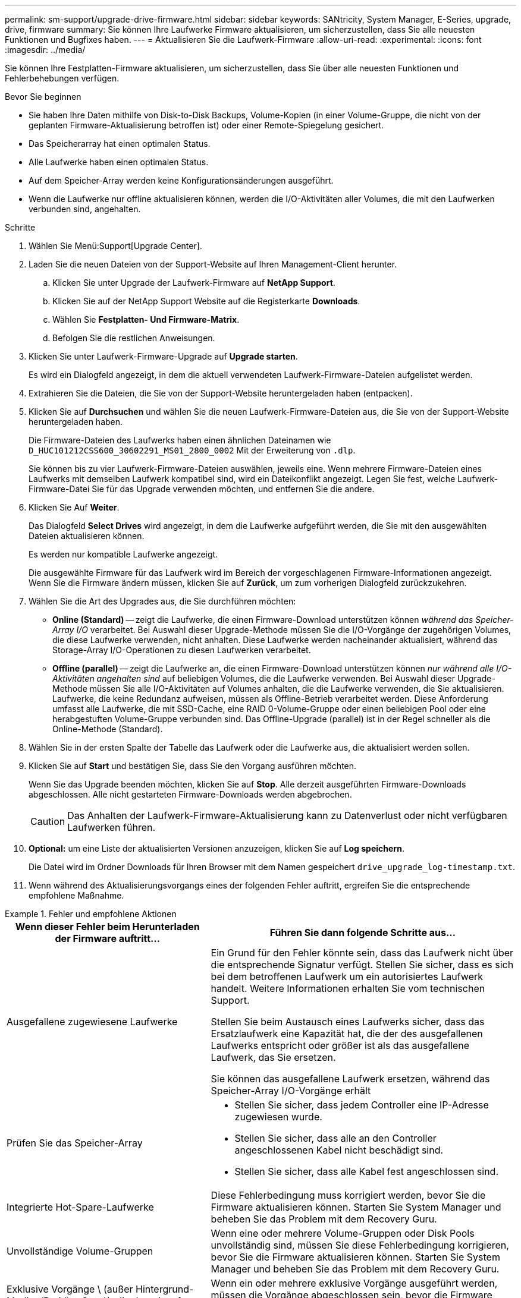 ---
permalink: sm-support/upgrade-drive-firmware.html 
sidebar: sidebar 
keywords: SANtricity, System Manager, E-Series, upgrade, drive, firmware 
summary: Sie können Ihre Laufwerke Firmware aktualisieren, um sicherzustellen, dass Sie alle neuesten Funktionen und Bugfixes haben. 
---
= Aktualisieren Sie die Laufwerk-Firmware
:allow-uri-read: 
:experimental: 
:icons: font
:imagesdir: ../media/


[role="lead"]
Sie können Ihre Festplatten-Firmware aktualisieren, um sicherzustellen, dass Sie über alle neuesten Funktionen und Fehlerbehebungen verfügen.

.Bevor Sie beginnen
* Sie haben Ihre Daten mithilfe von Disk-to-Disk Backups, Volume-Kopien (in einer Volume-Gruppe, die nicht von der geplanten Firmware-Aktualisierung betroffen ist) oder einer Remote-Spiegelung gesichert.
* Das Speicherarray hat einen optimalen Status.
* Alle Laufwerke haben einen optimalen Status.
* Auf dem Speicher-Array werden keine Konfigurationsänderungen ausgeführt.
* Wenn die Laufwerke nur offline aktualisieren können, werden die I/O-Aktivitäten aller Volumes, die mit den Laufwerken verbunden sind, angehalten.


.Schritte
. Wählen Sie Menü:Support[Upgrade Center].
. Laden Sie die neuen Dateien von der Support-Website auf Ihren Management-Client herunter.
+
.. Klicken Sie unter Upgrade der Laufwerk-Firmware auf *NetApp Support*.
.. Klicken Sie auf der NetApp Support Website auf die Registerkarte *Downloads*.
.. Wählen Sie *Festplatten- Und Firmware-Matrix*.
.. Befolgen Sie die restlichen Anweisungen.


. Klicken Sie unter Laufwerk-Firmware-Upgrade auf *Upgrade starten*.
+
Es wird ein Dialogfeld angezeigt, in dem die aktuell verwendeten Laufwerk-Firmware-Dateien aufgelistet werden.

. Extrahieren Sie die Dateien, die Sie von der Support-Website heruntergeladen haben (entpacken).
. Klicken Sie auf *Durchsuchen* und wählen Sie die neuen Laufwerk-Firmware-Dateien aus, die Sie von der Support-Website heruntergeladen haben.
+
Die Firmware-Dateien des Laufwerks haben einen ähnlichen Dateinamen wie `D_HUC101212CSS600_30602291_MS01_2800_0002` Mit der Erweiterung von `.dlp`.

+
Sie können bis zu vier Laufwerk-Firmware-Dateien auswählen, jeweils eine. Wenn mehrere Firmware-Dateien eines Laufwerks mit demselben Laufwerk kompatibel sind, wird ein Dateikonflikt angezeigt. Legen Sie fest, welche Laufwerk-Firmware-Datei Sie für das Upgrade verwenden möchten, und entfernen Sie die andere.

. Klicken Sie Auf *Weiter*.
+
Das Dialogfeld *Select Drives* wird angezeigt, in dem die Laufwerke aufgeführt werden, die Sie mit den ausgewählten Dateien aktualisieren können.

+
Es werden nur kompatible Laufwerke angezeigt.

+
Die ausgewählte Firmware für das Laufwerk wird im Bereich der vorgeschlagenen Firmware-Informationen angezeigt. Wenn Sie die Firmware ändern müssen, klicken Sie auf *Zurück*, um zum vorherigen Dialogfeld zurückzukehren.

. Wählen Sie die Art des Upgrades aus, die Sie durchführen möchten:
+
** *Online (Standard)* -- zeigt die Laufwerke, die einen Firmware-Download unterstützen können _während das Speicher-Array I/O_ verarbeitet. Bei Auswahl dieser Upgrade-Methode müssen Sie die I/O-Vorgänge der zugehörigen Volumes, die diese Laufwerke verwenden, nicht anhalten. Diese Laufwerke werden nacheinander aktualisiert, während das Storage-Array I/O-Operationen zu diesen Laufwerken verarbeitet.
** *Offline (parallel)* -- zeigt die Laufwerke an, die einen Firmware-Download unterstützen können _nur während alle I/O-Aktivitäten angehalten sind_ auf beliebigen Volumes, die die Laufwerke verwenden. Bei Auswahl dieser Upgrade-Methode müssen Sie alle I/O-Aktivitäten auf Volumes anhalten, die die Laufwerke verwenden, die Sie aktualisieren. Laufwerke, die keine Redundanz aufweisen, müssen als Offline-Betrieb verarbeitet werden. Diese Anforderung umfasst alle Laufwerke, die mit SSD-Cache, eine RAID 0-Volume-Gruppe oder einen beliebigen Pool oder eine herabgestuften Volume-Gruppe verbunden sind. Das Offline-Upgrade (parallel) ist in der Regel schneller als die Online-Methode (Standard).


. Wählen Sie in der ersten Spalte der Tabelle das Laufwerk oder die Laufwerke aus, die aktualisiert werden sollen.
. Klicken Sie auf *Start* und bestätigen Sie, dass Sie den Vorgang ausführen möchten.
+
Wenn Sie das Upgrade beenden möchten, klicken Sie auf *Stop*. Alle derzeit ausgeführten Firmware-Downloads abgeschlossen. Alle nicht gestarteten Firmware-Downloads werden abgebrochen.

+
[CAUTION]
====
Das Anhalten der Laufwerk-Firmware-Aktualisierung kann zu Datenverlust oder nicht verfügbaren Laufwerken führen.

====
. *Optional:* um eine Liste der aktualisierten Versionen anzuzeigen, klicken Sie auf *Log speichern*.
+
Die Datei wird im Ordner Downloads für Ihren Browser mit dem Namen gespeichert `drive_upgrade_log-timestamp.txt`.

. Wenn während des Aktualisierungsvorgangs eines der folgenden Fehler auftritt, ergreifen Sie die entsprechende empfohlene Maßnahme.


.Fehler und empfohlene Aktionen
====
[cols="40h,~"]
|===
| Wenn dieser Fehler beim Herunterladen der Firmware auftritt... | Führen Sie dann folgende Schritte aus... 


 a| 
Ausgefallene zugewiesene Laufwerke
 a| 
Ein Grund für den Fehler könnte sein, dass das Laufwerk nicht über die entsprechende Signatur verfügt. Stellen Sie sicher, dass es sich bei dem betroffenen Laufwerk um ein autorisiertes Laufwerk handelt. Weitere Informationen erhalten Sie vom technischen Support.

Stellen Sie beim Austausch eines Laufwerks sicher, dass das Ersatzlaufwerk eine Kapazität hat, die der des ausgefallenen Laufwerks entspricht oder größer ist als das ausgefallene Laufwerk, das Sie ersetzen.

Sie können das ausgefallene Laufwerk ersetzen, während das Speicher-Array I/O-Vorgänge erhält



 a| 
Prüfen Sie das Speicher-Array
 a| 
* Stellen Sie sicher, dass jedem Controller eine IP-Adresse zugewiesen wurde.
* Stellen Sie sicher, dass alle an den Controller angeschlossenen Kabel nicht beschädigt sind.
* Stellen Sie sicher, dass alle Kabel fest angeschlossen sind.




 a| 
Integrierte Hot-Spare-Laufwerke
 a| 
Diese Fehlerbedingung muss korrigiert werden, bevor Sie die Firmware aktualisieren können. Starten Sie System Manager und beheben Sie das Problem mit dem Recovery Guru.



 a| 
Unvollständige Volume-Gruppen
 a| 
Wenn eine oder mehrere Volume-Gruppen oder Disk Pools unvollständig sind, müssen Sie diese Fehlerbedingung korrigieren, bevor Sie die Firmware aktualisieren können. Starten Sie System Manager und beheben Sie das Problem mit dem Recovery Guru.



 a| 
Exklusive Vorgänge \ (außer Hintergrund-Medien/Paritäts-Scan\), die derzeit auf Volume-Gruppen ausgeführt werden
 a| 
Wenn ein oder mehrere exklusive Vorgänge ausgeführt werden, müssen die Vorgänge abgeschlossen sein, bevor die Firmware aktualisiert werden kann. Überwachen Sie den Fortschritt des Betriebs mit System Manager.



 a| 
Fehlende Volumes
 a| 
Sie müssen den fehlenden Datenträgerzustand korrigieren, bevor die Firmware aktualisiert werden kann. Starten Sie System Manager und beheben Sie das Problem mit dem Recovery Guru.



 a| 
Beide Controller befinden sich in einem anderen Zustand als optimal
 a| 
Einer der Controller des Storage Arrays muss Aufmerksamkeit schenken. Diese Bedingung muss korrigiert werden, bevor die Firmware aktualisiert werden kann. Starten Sie System Manager und beheben Sie das Problem mit dem Recovery Guru.



 a| 
Falsche Informationen zur Speicherpartition zwischen Controller-Objektgrafiken
 a| 
Beim Validieren der Daten auf den Controllern ist ein Fehler aufgetreten. Wenden Sie sich an den technischen Support, um dieses Problem zu lösen.



 a| 
Die SPM-Überprüfung des Datenbank-Controllers schlägt fehl
 a| 
Auf einem Controller ist ein Fehler bei der Zuordnung von Speicherpartitionen zur Datenbank aufgetreten. Wenden Sie sich an den technischen Support, um dieses Problem zu lösen.



 a| 
Überprüfung der Konfigurationsdatenbank \(Wenn vom Speicher-Array unterstützte Controller-Version\)
 a| 
Auf einem Controller ist ein Fehler in der Konfigurationsdatenbank aufgetreten. Wenden Sie sich an den technischen Support, um dieses Problem zu lösen.



 a| 
MEL-bezogene Prüfungen
 a| 
Wenden Sie sich an den technischen Support, um dieses Problem zu lösen.



 a| 
In den letzten 7 Tagen wurden mehr als 10 DDE-Informations- oder kritische MEL-Ereignisse gemeldet
 a| 
Wenden Sie sich an den technischen Support, um dieses Problem zu lösen.



 a| 
In den letzten 7 Tagen wurden mehr als 2 Seiten 2C kritische MEL-Ereignisse gemeldet
 a| 
Wenden Sie sich an den technischen Support, um dieses Problem zu lösen.



 a| 
In den letzten 7 Tagen wurden mehr als 2 heruntergestuften Drive Channel-kritische MEL-Ereignisse gemeldet
 a| 
Wenden Sie sich an den technischen Support, um dieses Problem zu lösen.



 a| 
Mehr als 4 kritische MEL-Einträge in den letzten 7 Tagen
 a| 
Wenden Sie sich an den technischen Support, um dieses Problem zu lösen.

|===
====
Die Aktualisierung der Laufwerk-Firmware ist abgeschlossen. Sie können den normalen Betrieb fortsetzen.
